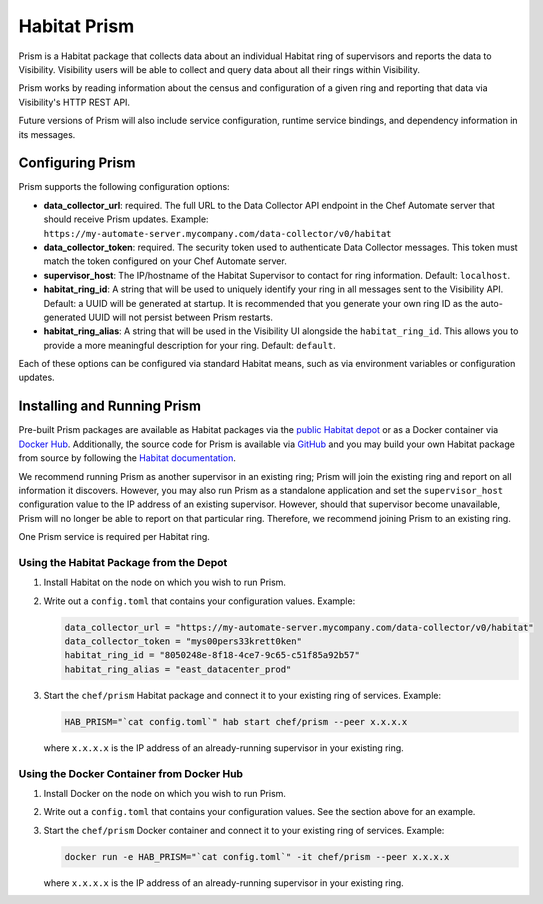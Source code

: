 =====================================================
Habitat Prism
=====================================================

Prism is a Habitat package that collects data about an individual Habitat ring of supervisors and reports the data to Visibility. Visibility users will be able to collect and query data about all their rings within Visibility.

Prism works by reading information about the census and configuration of a given ring and reporting that data via Visibility's HTTP REST API.

Future versions of Prism will also include service configuration, runtime service bindings, and dependency information in its messages.

Configuring Prism
=====================================================
Prism supports the following configuration options:

* **data_collector_url**: required. The full URL to the Data Collector API endpoint in the Chef Automate server that should receive Prism updates. Example: ``https://my-automate-server.mycompany.com/data-collector/v0/habitat``
* **data_collector_token**: required. The security token used to authenticate Data Collector messages. This token must match the token configured on your Chef Automate server.
* **supervisor_host**: The IP/hostname of the Habitat Supervisor to contact for ring information. Default: ``localhost``.
* **habitat_ring_id**: A string that will be used to uniquely identify your ring in all messages sent to the Visibility API. Default: a UUID will be generated at startup. It is recommended that you generate your own ring ID as the auto-generated UUID will not persist between Prism restarts.
* **habitat_ring_alias**: A string that will be used in the Visibility UI alongside the ``habitat_ring_id``. This allows you to provide a more meaningful description for your ring. Default: ``default``.

Each of these options can be configured via standard Habitat means, such as via environment variables or configuration updates.


Installing and Running Prism
=====================================================
Pre-built Prism packages are available as Habitat packages via the `public Habitat depot <https://willem.habitat.sh/#/pkgs/chef/prism>`__ or as a Docker container via `Docker Hub <https://hub.docker.com/r/chef/prism/>`__. Additionally, the source code for Prism is available via `GitHub <https://github.com/chef/prism>`__ and you may build your own Habitat package from source by following the `Habitat documentation <https://www.habitat.sh/docs/create-packages-build/>`__.

We recommend running Prism as another supervisor in an existing ring; Prism will join the existing ring and report on all information it discovers. However, you may also run Prism as a standalone application and set the ``supervisor_host`` configuration value to the IP address of an existing supervisor. However, should that supervisor become unavailable, Prism will no longer be able to report on that particular ring. Therefore, we recommend joining Prism to an existing ring.

One Prism service is required per Habitat ring.

Using the Habitat Package from the Depot
-----------------------------------------------------

#. Install Habitat on the node on which you wish to run Prism.
#. Write out a ``config.toml`` that contains your configuration values. Example:

   .. code-block:: ruby

      data_collector_url = "https://my-automate-server.mycompany.com/data-collector/v0/habitat"
      data_collector_token = "mys00pers33krett0ken"
      habitat_ring_id = "8050248e-8f18-4ce7-9c65-c51f85a92b57"
      habitat_ring_alias = "east_datacenter_prod"

#. Start the ``chef/prism`` Habitat package and connect it to your existing ring of services. Example:

   .. code-block:: ruby

      HAB_PRISM="`cat config.toml`" hab start chef/prism --peer x.x.x.x

   where ``x.x.x.x`` is the IP address of an already-running supervisor in your existing ring.

Using the Docker Container from Docker Hub
-----------------------------------------------------

#. Install Docker on the node on which you wish to run Prism.
#. Write out a ``config.toml`` that contains your configuration values. See the section above for an example.
#. Start the ``chef/prism`` Docker container and connect it to your existing ring of services. Example:

   .. code-block:: ruby

      docker run -e HAB_PRISM="`cat config.toml`" -it chef/prism --peer x.x.x.x

   where ``x.x.x.x`` is the IP address of an already-running supervisor in your existing ring.